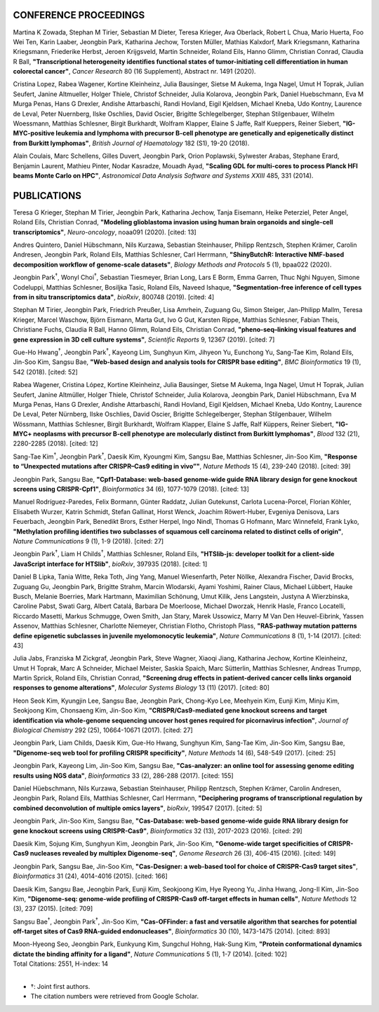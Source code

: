 .. role:: underline
    :class: underline

CONFERENCE PROCEEDINGS
----------------------
.. container:: entries text-justify

    Martina K Zowada, Stephan M Tirier, Sebastian M Dieter, Teresa Krieger, Ava Oberlack, Robert L Chua, Mario Huerta, Foo Wei Ten, Karin Laaber, :underline:`Jeongbin Park`, Katharina Jechow, Torsten Müller, Mathias Kalxdorf, Mark Kriegsmann, Katharina Kriegsmann, Friederike Herbst, Jeroen Krijgsveld, Martin Schneider, Roland Eils, Hanno Glimm, Christian Conrad, Claudia R Ball, **"Transcriptional heterogeneity identifies functional states of tumor-initiating cell differentiation in human colorectal cancer"**, *Cancer Research* 80 (16 Supplement), Abstract nr. 1491 (2020).

    Cristina Lopez, Rabea Wagener, Kortine Kleinheinz, Julia Bausinger, Sietse M Aukema, Inga Nagel, Umut H Toprak, Julian Seufert, Janine Altmueller, Holger Thiele, Christof Schneider, Julia Kolarova, :underline:`Jeongbin Park`, Daniel Huebschmann, Eva M Murga Penas, Hans G Drexler, Andishe Attarbaschi, Randi Hovland, Eigil Kjeldsen, Michael Kneba, Udo Kontny, Laurence de Leval, Peter Nuernberg, Ilske Oschlies, David Oscier, Brigitte Schlegelberger, Stephan Stilgenbauer, Wilhelm Woessmann, Matthias Schlesner, Birgit Burkhardt, Wolfram Klapper, Elaine S Jaffe, Ralf Kueppers, Reiner Siebert, **"IG-MYC-positive leukemia and lymphoma with precursor B-cell phenotype are genetically and epigenetically distinct from Burkitt lymphomas"**, *British Journal of Haematology* 182 (S1), 19-20 (2018).

    Alain Coulais, Marc Schellens, Gilles Duvert, :underline:`Jeongbin Park`, Orion Poplawski, Sylwester Arabas, Stephane Erard, Benjamin Laurent, Mathieu Pinter, Nodar Kasradze, Mouadh Ayad, **"Scaling GDL for multi-cores to process Planck HFI beams Monte Carlo on HPC"**, *Astronomical Data Analysis Software and Systems XXIII* 485, 331 (2014).

PUBLICATIONS
------------
.. container:: entries text-justify

    Teresa G Krieger, Stephan M Tirier, :underline:`Jeongbin Park`, Katharina Jechow, Tanja Eisemann, Heike Peterziel, Peter Angel, Roland Eils, Christian Conrad, **"Modeling glioblastoma invasion using human brain organoids and single-cell transcriptomics"**, *Neuro-oncology*, noaa091 (2020). [cited: 13]

    Andres Quintero, Daniel Hübschmann, Nils Kurzawa, Sebastian Steinhauser, Philipp Rentzsch, Stephen Krämer, Carolin Andresen, :underline:`Jeongbin Park`, Roland Eils, Matthias Schlesner, Carl Herrmann, **"ShinyButchR: Interactive NMF-based decomposition workflow of genome-scale datasets"**, *Biology Methods and Protocols* 5 (1), bpaa022 (2020).

    :underline:`Jeongbin Park`\ :superscript:`†`, Wonyl Choi\ :superscript:`†`, Sebastian Tiesmeyer, Brian Long, Lars E Borm, Emma Garren, Thuc Nghi Nguyen, Simone Codeluppi, Matthias Schlesner, Bosiljka Tasic, Roland Eils, Naveed Ishaque, **"Segmentation-free inference of cell types from in situ transcriptomics data"**, *bioRxiv*, 800748 (2019). [cited: 4]

    Stephan M Tirier, :underline:`Jeongbin Park`, Friedrich Preußer, Lisa Amrhein, Zuguang Gu, Simon Steiger, Jan-Philipp Mallm, Teresa Krieger, Marcel Waschow, Björn Eismann, Marta Gut, Ivo G Gut, Karsten Rippe, Matthias Schlesner, Fabian Theis, Christiane Fuchs, Claudia R Ball, Hanno Glimm, Roland Eils, Christian Conrad, **"pheno-seq–linking visual features and gene expression in 3D cell culture systems"**, *Scientific Reports* 9, 12367 (2019). [cited: 7]

    Gue-Ho Hwang\ :superscript:`†`, :underline:`Jeongbin Park`\ :superscript:`†`, Kayeong Lim, Sunghyun Kim, Jihyeon Yu, Eunchong Yu, Sang-Tae Kim, Roland Eils, Jin-Soo Kim, Sangsu Bae, **"Web-based design and analysis tools for CRISPR base editing"**, *BMC Bioinformatics* 19 (1), 542 (2018). [cited: 52]

    Rabea Wagener, Cristina López, Kortine Kleinheinz, Julia Bausinger, Sietse M Aukema, Inga Nagel, Umut H Toprak, Julian Seufert, Janine Altmüller, Holger Thiele, Christof Schneider, Julia Kolarova, :underline:`Jeongbin Park`, Daniel Hübschmann, Eva M Murga Penas, Hans G Drexler, Andishe Attarbaschi, Randi Hovland, Eigil Kjeldsen, Michael Kneba, Udo Kontny, Laurence De Leval, Peter Nürnberg, Ilske Oschlies, David Oscier, Brigitte Schlegelberger, Stephan Stilgenbauer, Wilhelm Wössmann, Matthias Schlesner, Birgit Burkhardt, Wolfram Klapper, Elaine S Jaffe, Ralf Küppers, Reiner Siebert, **"IG-MYC+ neoplasms with precursor B-cell phenotype are molecularly distinct from Burkitt lymphomas"**, *Blood* 132 (21), 2280-2285 (2018). [cited: 12]

    Sang-Tae Kim\ :superscript:`†`, :underline:`Jeongbin Park`\ :superscript:`†`, Daesik Kim, Kyoungmi Kim, Sangsu Bae, Matthias Schlesner, Jin-Soo Kim, **"Response to “Unexpected mutations after CRISPR–Cas9 editing in vivo”"**, *Nature Methods* 15 (4), 239-240 (2018). [cited: 39]

    :underline:`Jeongbin Park`, Sangsu Bae, **"Cpf1-Database: web-based genome-wide guide RNA library design for gene knockout screens using CRISPR-Cpf1"**, *Bioinformatics* 34 (6), 1077-1079 (2018). [cited: 13]

    Manuel Rodríguez-Paredes, Felix Bormann, Günter Raddatz, Julian Gutekunst, Carlota Lucena-Porcel, Florian Köhler, Elisabeth Wurzer, Katrin Schmidt, Stefan Gallinat, Horst Wenck, Joachim Röwert-Huber, Evgeniya Denisova, Lars Feuerbach, :underline:`Jeongbin Park`, Benedikt Brors, Esther Herpel, Ingo Nindl, Thomas G Hofmann, Marc Winnefeld, Frank Lyko, **"Methylation profiling identifies two subclasses of squamous cell carcinoma related to distinct cells of origin"**, *Nature Communications* 9 (1), 1-9 (2018). [cited: 27]

    :underline:`Jeongbin Park`\ :superscript:`†`, Liam H Childs\ :superscript:`†`, Matthias Schlesner, Roland Eils, **"HTSlib-js: developer toolkit for a client-side JavaScript interface for HTSlib"**, *bioRxiv*, 397935 (2018). [cited: 1]

    Daniel B Lipka, Tania Witte, Reka Toth, Jing Yang, Manuel Wiesenfarth, Peter Nöllke, Alexandra Fischer, David Brocks, Zuguang Gu, :underline:`Jeongbin Park`, Brigitte Strahm, Marcin Wlodarski, Ayami Yoshimi, Rainer Claus, Michael Lübbert, Hauke Busch, Melanie Boerries, Mark Hartmann, Maximilian Schönung, Umut Kilik, Jens Langstein, Justyna A Wierzbinska, Caroline Pabst, Swati Garg, Albert Catalá, Barbara De Moerloose, Michael Dworzak, Henrik Hasle, Franco Locatelli, Riccardo Masetti, Markus Schmugge, Owen Smith, Jan Stary, Marek Ussowicz, Marry M Van Den Heuvel-Eibrink, Yassen Assenov, Matthias Schlesner, Charlotte Niemeyer, Christian Flotho, Christoph Plass, **"RAS-pathway mutation patterns define epigenetic subclasses in juvenile myelomonocytic leukemia"**, *Nature Communications* 8 (1), 1-14 (2017). [cited: 43]

    Julia Jabs, Franziska M Zickgraf, :underline:`Jeongbin Park`, Steve Wagner, Xiaoqi Jiang, Katharina Jechow, Kortine Kleinheinz, Umut H Toprak, Marc A Schneider, Michael Meister, Saskia Spaich, Marc Sütterlin, Matthias Schlesner, Andreas Trumpp, Martin Sprick, Roland Eils, Christian Conrad, **"Screening drug effects in patient‐derived cancer cells links organoid responses to genome alterations"**, *Molecular Systems Biology* 13 (11) (2017). [cited: 80]

    Heon Seok Kim, Kyungjin Lee, Sangsu Bae, :underline:`Jeongbin Park`, Chong-Kyo Lee, Meehyein Kim, Eunji Kim, Minju Kim, Seokjoong Kim, Chonsaeng Kim, Jin-Soo Kim, **"CRISPR/Cas9-mediated gene knockout screens and target identification via whole-genome sequencing uncover host genes required for picornavirus infection"**, *Journal of Biological Chemistry* 292 (25), 10664-10671 (2017). [cited: 27]

    :underline:`Jeongbin Park`, Liam Childs, Daesik Kim, Gue-Ho Hwang, Sunghyun Kim, Sang-Tae Kim, Jin-Soo Kim, Sangsu Bae, **"Digenome-seq web tool for profiling CRISPR specificity"**, *Nature Methods* 14 (6), 548-549 (2017). [cited: 25]

    :underline:`Jeongbin Park`, Kayeong Lim, Jin-Soo Kim, Sangsu Bae, **"Cas-analyzer: an online tool for assessing genome editing results using NGS data"**, *Bioinformatics* 33 (2), 286-288 (2017). [cited: 155]

    Daniel Hüebschmann, Nils Kurzawa, Sebastian Steinhauser, Philipp Rentzsch, Stephen Krämer, Carolin Andresen, :underline:`Jeongbin Park`, Roland Eils, Matthias Schlesner, Carl Herrmann, **"Deciphering programs of transcriptional regulation by combined deconvolution of multiple omics layers"**, *bioRxiv*, 199547 (2017). [cited: 5]

    :underline:`Jeongbin Park`, Jin-Soo Kim, Sangsu Bae, **"Cas-Database: web-based genome-wide guide RNA library design for gene knockout screens using CRISPR-Cas9"**, *Bioinformatics* 32 (13), 2017-2023 (2016). [cited: 29]

    Daesik Kim, Sojung Kim, Sunghyun Kim, :underline:`Jeongbin Park`, Jin-Soo Kim, **"Genome-wide target specificities of CRISPR-Cas9 nucleases revealed by multiplex Digenome-seq"**, *Genome Research* 26 (3), 406-415 (2016). [cited: 149]

    :underline:`Jeongbin Park`, Sangsu Bae, Jin-Soo Kim, **"Cas-Designer: a web-based tool for choice of CRISPR-Cas9 target sites"**, *Bioinformatics* 31 (24), 4014-4016 (2015). [cited: 166]

    Daesik Kim, Sangsu Bae, :underline:`Jeongbin Park`, Eunji Kim, Seokjoong Kim, Hye Ryeong Yu, Jinha Hwang, Jong-Il Kim, Jin-Soo Kim, **"Digenome-seq: genome-wide profiling of CRISPR-Cas9 off-target effects in human cells"**, *Nature Methods* 12 (3), 237 (2015). [cited: 709]

    Sangsu Bae\ :superscript:`†`, :underline:`Jeongbin Park`\ :superscript:`†`, Jin-Soo Kim, **"Cas-OFFinder: a fast and versatile algorithm that searches for potential off-target sites of Cas9 RNA-guided endonucleases"**, *Bioinformatics* 30 (10), 1473-1475 (2014). [cited: 893]

    Moon-Hyeong Seo, :underline:`Jeongbin Park`, Eunkyung Kim, Sungchul Hohng, Hak-Sung Kim, **"Protein conformational dynamics dictate the binding affinity for a ligand"**, *Nature Communications* 5 (1), 1-7 (2014). [cited: 102]

.. container:: text-right

    | Total Citations: 2551, H-index: 14
    |

.. container:: entries text-left

    - †: Joint first authors.
    - The citation numbers were retrieved from Google Scholar.
